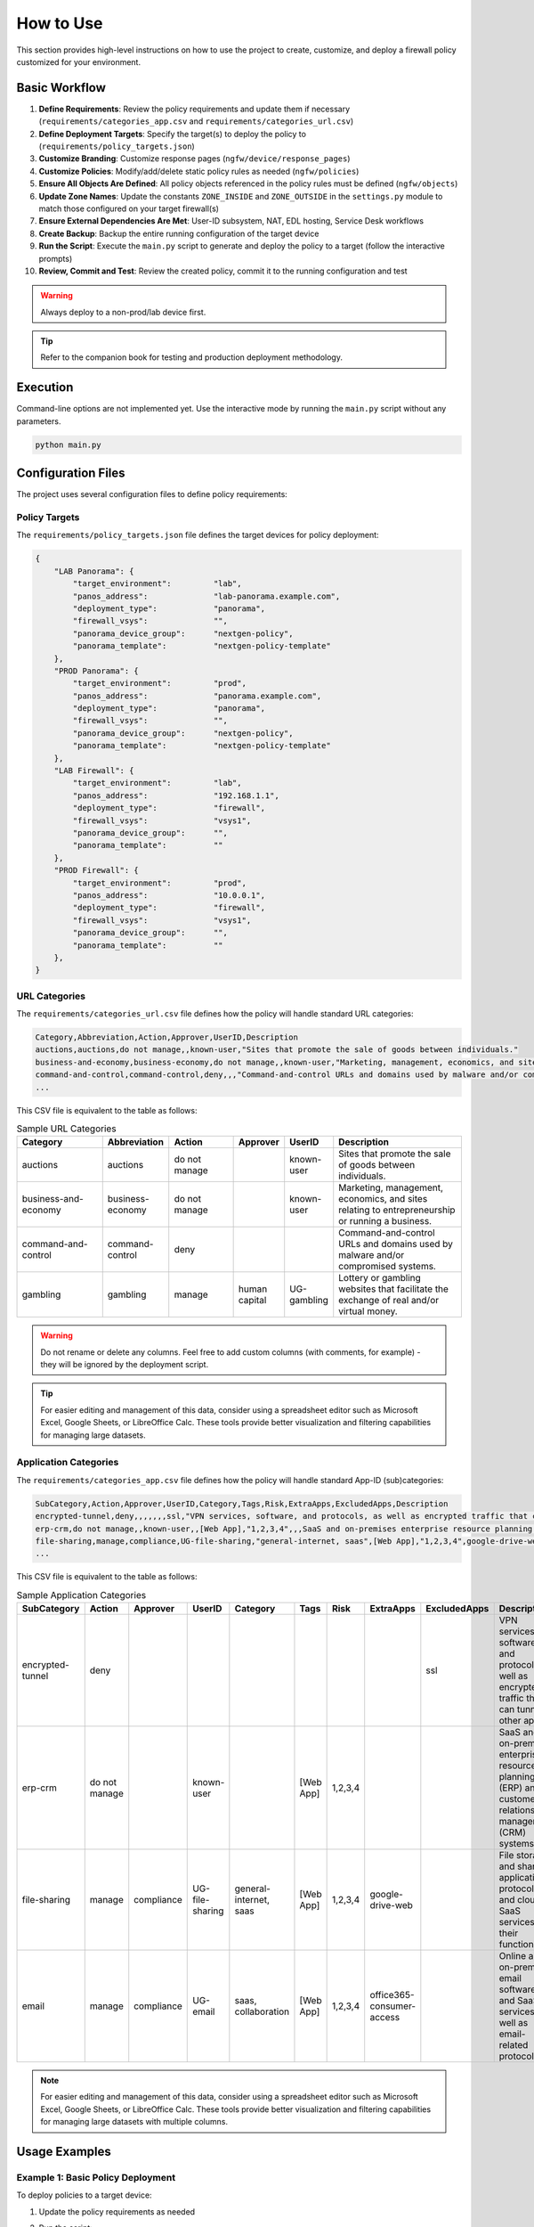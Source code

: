 .. _usage:

How to Use
==========

This section provides high-level instructions on how to use the project to create, customize, and deploy a firewall
policy customized for your environment.

Basic Workflow
--------------

1. **Define Requirements**: Review the policy requirements and update them if necessary (``requirements/categories_app.csv`` and ``requirements/categories_url.csv``)
2. **Define Deployment Targets**: Specify the target(s) to deploy the policy to (``requirements/policy_targets.json``)
3. **Customize Branding**: Customize response pages (``ngfw/device/response_pages``)
4. **Customize Policies**: Modify/add/delete static policy rules as needed (``ngfw/policies``)
5. **Ensure All Objects Are Defined**: All policy objects referenced in the policy rules must be defined (``ngfw/objects``)
6. **Update Zone Names**: Update the constants ``ZONE_INSIDE`` and ``ZONE_OUTSIDE`` in the ``settings.py`` module to match those configured on your target firewall(s)
7. **Ensure External Dependencies Are Met**: User-ID subsystem, NAT, EDL hosting, Service Desk workflows
8. **Create Backup**: Backup the entire running configuration of the target device
9. **Run the Script**: Execute the ``main.py`` script to generate and deploy the policy to a target (follow the interactive prompts)
10. **Review, Commit and Test**: Review the created policy, commit it to the running configuration and test

.. warning::
   Always deploy to a non-prod/lab device first.

.. tip::
   Refer to the companion book for testing and production deployment methodology.

Execution
---------

Command-line options are not implemented yet. Use the interactive mode by running the ``main.py`` script without any parameters.

.. code-block:: bash

   python main.py

Configuration Files
-------------------

The project uses several configuration files to define policy requirements:

Policy Targets
~~~~~~~~~~~~~~

The ``requirements/policy_targets.json`` file defines the target devices for policy deployment:

.. code-block:: json

    {
        "LAB Panorama": {
            "target_environment":         "lab",
            "panos_address":              "lab-panorama.example.com",
            "deployment_type":            "panorama",
            "firewall_vsys":              "",
            "panorama_device_group":      "nextgen-policy",
            "panorama_template":          "nextgen-policy-template"
        },
        "PROD Panorama": {
            "target_environment":         "prod",
            "panos_address":              "panorama.example.com",
            "deployment_type":            "panorama",
            "firewall_vsys":              "",
            "panorama_device_group":      "nextgen-policy",
            "panorama_template":          "nextgen-policy-template"
        },
        "LAB Firewall": {
            "target_environment":         "lab",
            "panos_address":              "192.168.1.1",
            "deployment_type":            "firewall",
            "firewall_vsys":              "vsys1",
            "panorama_device_group":      "",
            "panorama_template":          ""
        },
        "PROD Firewall": {
            "target_environment":         "prod",
            "panos_address":              "10.0.0.1",
            "deployment_type":            "firewall",
            "firewall_vsys":              "vsys1",
            "panorama_device_group":      "",
            "panorama_template":          ""
        },
    }

URL Categories
~~~~~~~~~~~~~~

The ``requirements/categories_url.csv`` file defines how the policy will handle standard URL categories:

.. code-block:: text

    Category,Abbreviation,Action,Approver,UserID,Description
    auctions,auctions,do not manage,,known-user,"Sites that promote the sale of goods between individuals."
    business-and-economy,business-economy,do not manage,,known-user,"Marketing, management, economics, and sites relating to entrepreneurship or running a business. Includes advertising and marketing firms. Should not include corporate websites as they should be categorized with their technology. Also shipping sites, such as fedex.com and ups.com."
    command-and-control,command-control,deny,,,"Command-and-control URLs and domains used by malware and/or compromised systems to surreptitiously communicate with an attacker's remote server to receive malicious commands or exfiltrate data"
    ...

This CSV file is equivalent to the table as follows:

.. list-table:: Sample URL Categories
   :widths: 20 15 15 10 10 30
   :header-rows: 1

   * - Category
     - Abbreviation
     - Action
     - Approver
     - UserID
     - Description
   * - auctions
     - auctions
     - do not manage
     - 
     - known-user
     - Sites that promote the sale of goods between individuals.
   * - business-and-economy
     - business-economy
     - do not manage
     - 
     - known-user
     - Marketing, management, economics, and sites relating to entrepreneurship or running a business.
   * - command-and-control
     - command-control
     - deny
     - 
     - 
     - Command-and-control URLs and domains used by malware and/or compromised systems.
   * - gambling
     - gambling
     - manage
     - human capital
     - UG-gambling
     - Lottery or gambling websites that facilitate the exchange of real and/or virtual money.

.. warning::
   Do not rename or delete any columns. Feel free to add custom columns (with comments, for example) - they will be ignored by the deployment script.

.. tip::
   For easier editing and management of this data, consider using a spreadsheet editor such as Microsoft Excel, Google Sheets, or LibreOffice Calc. These tools provide better visualization and filtering capabilities for managing large datasets.

Application Categories
~~~~~~~~~~~~~~~~~~~~~~

The ``requirements/categories_app.csv`` file defines how the policy will handle standard App-ID (sub)categories:

.. code-block:: text

   SubCategory,Action,Approver,UserID,Category,Tags,Risk,ExtraApps,ExcludedApps,Description
   encrypted-tunnel,deny,,,,,,,ssl,"VPN services, software, and protocols, as well as encrypted traffic that can tunnel other apps"
   erp-crm,do not manage,,known-user,,[Web App],"1,2,3,4",,,SaaS and on-premises enterprise resource planning (ERP) and customer relationship management (CRM) systems and software
   file-sharing,manage,compliance,UG-file-sharing,"general-internet, saas",[Web App],"1,2,3,4",google-drive-web,,"File storage and sharing applications, protocols, and cloud or SaaS services and their functions"
   ...


This CSV file is equivalent to the table as follows:

.. list-table:: Sample Application Categories
   :widths: 15 12 12 10 15 12 8 12 12 15
   :header-rows: 1

   * - SubCategory
     - Action
     - Approver
     - UserID
     - Category
     - Tags
     - Risk
     - ExtraApps
     - ExcludedApps
     - Description
   * - encrypted-tunnel
     - deny
     - 
     - 
     - 
     - 
     - 
     - 
     - ssl
     - VPN services, software, and protocols, as well as encrypted traffic that can tunnel other apps
   * - erp-crm
     - do not manage
     - 
     - known-user
     - 
     - [Web App]
     - 1,2,3,4
     - 
     - 
     - SaaS and on-premises enterprise resource planning (ERP) and customer relationship management (CRM) systems
   * - file-sharing
     - manage
     - compliance
     - UG-file-sharing
     - general-internet, saas
     - [Web App]
     - 1,2,3,4
     - google-drive-web
     - 
     - File storage and sharing applications, protocols, and cloud or SaaS services and their functions
   * - email
     - manage
     - compliance
     - UG-email
     - saas, collaboration
     - [Web App]
     - 1,2,3,4
     - office365-consumer-access
     - 
     - Online and on-premises email software and SaaS services, as well as email-related protocols

.. note::
   For easier editing and management of this data, consider using a spreadsheet editor such as Microsoft Excel, Google Sheets, or LibreOffice Calc. These tools provide better visualization and filtering capabilities for managing large datasets with multiple columns.

Usage Examples
--------------

Example 1: Basic Policy Deployment
~~~~~~~~~~~~~~~~~~~~~~~~~~~~~~~~~~

To deploy policies to a target device:

1. Update the policy requirements as needed
2. Run the script:

   .. code-block:: bash

       python main.py

3. Select the target device from the menu
4. Wait for the deployment to complete
5. Commit the changes on the target device

Example 2: Customizing Address Objects
~~~~~~~~~~~~~~~~~~~~~~~~~~~~~~~~~~~~~~

To add or modify address objects:

1. Edit the appropriate file in `ngfw/objects/addresses/`:

   .. code-block:: python

       # Example: Adding a new address object
       address_objects = {
           "internal-server": {
               "ip_netmask": "192.168.1.100/32",
               "description": "Internal server",
               "tags": ["internal", "server"]
           },
           # Add more address objects as needed
       }

2. Run the script to deploy the changes

Example 3: Customizing Security Policies
~~~~~~~~~~~~~~~~~~~~~~~~~~~~~~~~~~~~~~~~

To add or modify security policies:

1. Edit the appropriate file in `ngfw/policies/security/`:

   .. code-block:: python

       # Example: Adding a new security rule
       security_rules = {
           "allow-internal-servers": {
               "action": "allow",
               "source_zones": ["trust"],
               "source_addresses": ["internal-network"],
               "destination_zones": ["untrust"],
               "destination_addresses": ["any"],
               "applications": ["web-browsing", "ssl"],
               "services": ["application-default"],
               "profile_group": "default"
           },
           # Add more security rules as needed
       }

2. Run the script to deploy the changes

Troubleshooting
---------------

Common Issues and Solutions
~~~~~~~~~~~~~~~~~~~~~~~~~~~

1. **Connection Errors**:

   * Ensure the target device is reachable from your network
   * Verify the address in the policy_targets.json file
   * Check firewall rules that might be blocking the connection

2. **Authentication Errors**:

   * Ensure you have the correct credentials for the target device
   * Check if the API access is enabled on the target device

3. **Deployment Errors**:

   * Check the error messages for specific issues
   * Verify that the device group and template exist (for Panorama)
   * Ensure the VSYS exists (for standalone firewalls)

4. **Policy Generation Errors**:

   * Verify the syntax of your configuration files
   * Check for duplicate object names or rule names
   * Ensure all referenced objects exist

Logging and Debugging
~~~~~~~~~~~~~~~~~~~~~

To enable detailed logging for troubleshooting:

1. Run the script with the `--verbose` option:

   .. code-block:: bash

       python main.py --verbose

2. Check the log file in the `logs/` directory for detailed information

Getting Help
~~~~~~~~~~~~

If you encounter issues that you cannot resolve:

1. Check the project's GitHub issues page for known problems and solutions
2. Create a new issue on GitHub with detailed information about your problem
3. Consult the book "Palo Alto Networks from Policy to Code" for additional guidance
